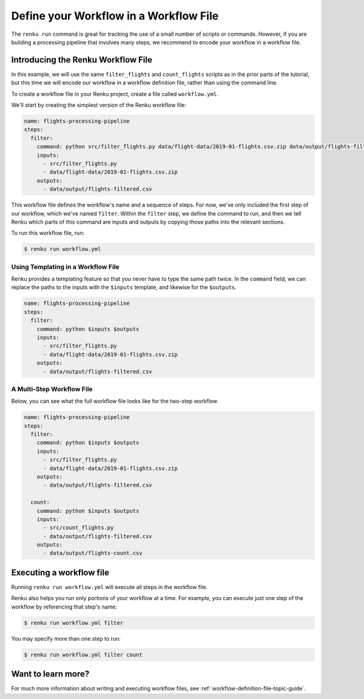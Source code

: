 .. _workflow_file:

Define your Workflow in a Workflow File
---------------------------------------

The ``renku run`` command is great for tracking the use of a small number of
scripts or commands. However, if you are building a processing pipeline that
involves many steps, we recommend to encode your workflow in a workflow file.


Introducing the Renku Workflow File
^^^^^^^^^^^^^^^^^^^^^^^^^^^^^^^^^^^

In this example, we will use the same  ``filter_flights`` and ``count_flights``
scripts as in the prior parts of the tutorial, but this time we will encode our
workflow in a workflow definition file, rather than using the command line.

To create a workflow file in your Renku project, create a file called
``workflow.yml``.

We'll start by creating the simplest version of the Renku workflow file:

.. code-block:: yaml

    name: flights-processing-pipeline
    steps:
      filter:
        command: python src/filter_flights.py data/flight-data/2019-01-flights.csv.zip data/output/flights-filtered.csv
        inputs:
          - src/filter_flights.py
          - data/flight-data/2019-01-flights.csv.zip
        outputs:
          - data/output/flights-filtered.csv

This workflow file defines the workflow's name and a sequence of steps. For now,
we've only included the first step of our workflow, which we've named
``filter``. Within the ``filter`` step, we define the command to run, and then
we tell Renku which parts of this command are inputs and outputs by copying
those paths into the relevant sections.

To run this workflow file, run:

.. code-block:: console

        $ renku run workflow.yml


Using Templating in a Workflow File
~~~~~~~~~~~~~~~~~~~~~~~~~~~~~~~~~~~

Renku provides a templating feature so that you never have to type the same path
twice. In the ``command`` field, we can replace the paths to the inputs with the
``$inputs`` template, and likewise for the ``$outputs``.

.. code-block:: yaml

    name: flights-processing-pipeline
    steps:
      filter:
        command: python $inputs $outputs
        inputs:
          - src/filter_flights.py
          - data/flight-data/2019-01-flights.csv.zip
        outputs:
          - data/output/flights-filtered.csv


A Multi-Step Workflow File
~~~~~~~~~~~~~~~~~~~~~~~~~~

Below, you can see what the full workflow file looks like for the two-step
workflow.

.. code-block:: yaml

    name: flights-processing-pipeline
    steps:
      filter:
        command: python $inputs $outputs
        inputs:
          - src/filter_flights.py
          - data/flight-data/2019-01-flights.csv.zip
        outputs:
          - data/output/flights-filtered.csv
  
      count:
        command: python $inputs $outputs
        inputs:
          - src/count_flights.py
          - data/output/flights-filtered.csv
        outputs:
          - data/output/flights-count.csv


Executing a workflow file
^^^^^^^^^^^^^^^^^^^^^^^^^

Running ``renku run workflow.yml`` will execute all steps in the workflow file.

Renku also helps you run only portions of your workflow at a time. For example,
you can execute just one step of the workflow by referencing that step's name:

.. code-block:: console

        $ renku run workflow.yml filter


You may specify more than one step to run:

.. code-block:: console

        $ renku run workflow.yml filter count


.. If we had a longer workflow, perhaps with 10 or more steps, we could specify a
.. subset of steps to run.

.. .. code-block:: console

..         # runs the step 'filter' and every step after it.
..         $ renku run workflow.yml filter:

..         # runs every step before 'count', and the 'count' step
..         $ renku run workflow.yml :count

..         # runs every step between 'filter' and 'count', including 'filter' and 'count' themselves
..         $ renku run workflow.yml filter:count


Want to learn more?
^^^^^^^^^^^^^^^^^^^

For much more information about writing and executing workflow files, see
:ref:`workflow-definition-file-topic-guide`.
